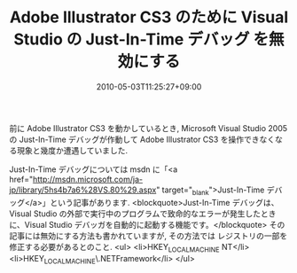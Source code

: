#+TITLE: Adobe Illustrator CS3 のために Visual Studio の Just-In-Time デバッグ を無効にする
#+DATE: 2010-05-03T11:25:27+09:00
#+DRAFT: false
#+TAGS: 過去記事インポート

前に Adobe Illustrator CS3 を動かしているとき, Microsoft Visual Studio 2005 の Just-In-Time デバッグが作動して Adobe Illustrator CS3 を操作できなくなる現象と幾度か遭遇していました.

Just-In-Time デバッグについては msdn に「<a href="http://msdn.microsoft.com/ja-jp/library/5hs4b7a6%28VS.80%29.aspx" target="_blank">Just-In-Time  デバッグ</a>」という記事があります.
<blockquote>Just-In-Time デバッグは、Visual Studio の外部で実行中のプログラムで致命的なエラーが発生したときに、Visual Studio デバッガを自動的に起動する機能です。</blockquote>
その記事には無効にする方法も書かれていますが, その方法では レジストリの一部を修正する必要があるとのこと.
<ul>
	<li>HKEY_LOCAL_MACHINE\SOFTWARE\Microsoft\Windows NT\CurrentVersion\AeDebug\Debugger</li>
	<li>HKEY_LOCAL_MACHINE\SOFTWARE\Microsoft\.NETFramework\DbgManagedDebugger</li>
</ul>
